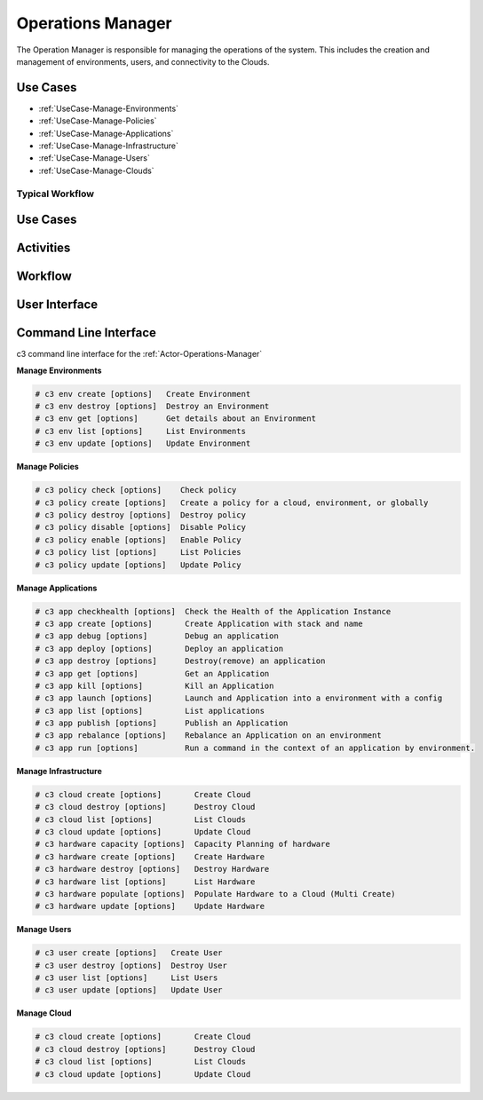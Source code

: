 .. _Actor-Operations-Manager:

Operations Manager
==================

The Operation Manager is responsible for managing the operations of the system.
This includes the creation and management of environments, users, and connectivity to the Clouds.

Use Cases
---------

* :ref:`UseCase-Manage-Environments`
* :ref:`UseCase-Manage-Policies`
* :ref:`UseCase-Manage-Applications`
* :ref:`UseCase-Manage-Infrastructure`
* :ref:`UseCase-Manage-Users`
* :ref:`UseCase-Manage-Clouds`

.. image:: UseCases.png

Typical Workflow
~~~~~~~~~~~~~~~~

.. image:: Workflow.png

Use Cases
---------

.. image:: UseCases.png

Activities
----------

.. image:: Activity.png

Workflow
--------

.. image:: Workflow.png

User Interface
--------------

.. image:: OperationsManagerWeb.png

Command Line Interface
----------------------

c3 command line interface for the :ref:`Actor-Operations-Manager`

**Manage Environments**

.. code-block:: none

    # c3 env create [options]   Create Environment
    # c3 env destroy [options]  Destroy an Environment
    # c3 env get [options]      Get details about an Environment
    # c3 env list [options]     List Environments
    # c3 env update [options]   Update Environment


**Manage Policies**

.. code-block:: none

    # c3 policy check [options]    Check policy
    # c3 policy create [options]   Create a policy for a cloud, environment, or globally
    # c3 policy destroy [options]  Destroy policy
    # c3 policy disable [options]  Disable Policy
    # c3 policy enable [options]   Enable Policy
    # c3 policy list [options]     List Policies
    # c3 policy update [options]   Update Policy


**Manage Applications**

.. code-block:: none

  # c3 app checkhealth [options]  Check the Health of the Application Instance
  # c3 app create [options]       Create Application with stack and name
  # c3 app debug [options]        Debug an application
  # c3 app deploy [options]       Deploy an application
  # c3 app destroy [options]      Destroy(remove) an application
  # c3 app get [options]          Get an Application
  # c3 app kill [options]         Kill an Application
  # c3 app launch [options]       Launch and Application into a environment with a config
  # c3 app list [options]         List applications
  # c3 app publish [options]      Publish an Application
  # c3 app rebalance [options]    Rebalance an Application on an environment
  # c3 app run [options]          Run a command in the context of an application by environment.


**Manage Infrastructure**

.. code-block:: none

    # c3 cloud create [options]       Create Cloud
    # c3 cloud destroy [options]      Destroy Cloud
    # c3 cloud list [options]         List Clouds
    # c3 cloud update [options]       Update Cloud
    # c3 hardware capacity [options]  Capacity Planning of hardware
    # c3 hardware create [options]    Create Hardware
    # c3 hardware destroy [options]   Destroy Hardware
    # c3 hardware list [options]      List Hardware
    # c3 hardware populate [options]  Populate Hardware to a Cloud (Multi Create)
    # c3 hardware update [options]    Update Hardware


**Manage Users**

.. code-block:: none

    # c3 user create [options]   Create User
    # c3 user destroy [options]  Destroy User
    # c3 user list [options]     List Users
    # c3 user update [options]   Update User


**Manage Cloud**

.. code-block:: none

    # c3 cloud create [options]       Create Cloud
    # c3 cloud destroy [options]      Destroy Cloud
    # c3 cloud list [options]         List Clouds
    # c3 cloud update [options]       Update Cloud

